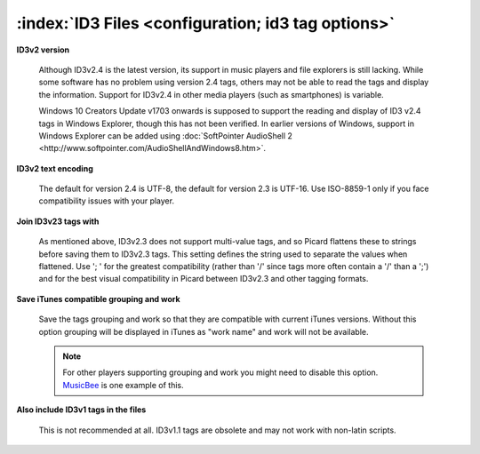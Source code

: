 .. MusicBrainz Picard Documentation Project
.. Prepared in 2020 by Bob Swift (bswift@rsds.ca)
.. This MusicBrainz Picard User Guide is licensed under CC0 1.0
.. A copy of the license is available at https://creativecommons.org/publicdomain/zero/1.0


:index:`ID3 Files <configuration; id3 tag options>`
=====================================================

.. image:: ../images/options-tags-compatibility-id3.png
   :width: 100 %

**ID3v2 version**

   Although ID3v2.4 is the latest version, its support in music players and file explorers is still lacking. 
   While some software has no problem using version 2.4 tags, 
   others may not be able to read the tags and display the information. 
   Support for ID3v2.4 in other media players (such as smartphones) is variable.

   .. only:: html

      Other than native support for multi-valued tags in v2.4, the :doc:`Picard Tag Mapping <../technical/tag_mapping>`
      section will show you what you lose when choosing v2.3 instead of v2.4.

   .. only:: latex

      Other than native support for multi-valued tags in v2.4, the :doc:`Picard Tag Mapping <../technical/tag_mapping_pdf>`
      section will show you what you lose when choosing v2.3 instead of v2.4.
      
   Windows 10 Creators Update v1703 onwards is supposed to support the reading and display of ID3 v2.4 tags in Windows Explorer, 
   though this has not been verified.
   In earlier versions of Windows, support in Windows Explorer can be added using 
   :doc:`SoftPointer AudioShell 2 <http://www.softpointer.com/AudioShellAndWindows8.htm>`.
   
**ID3v2 text encoding**

   The default for version 2.4 is UTF-8, the default for version 2.3 is UTF-16. Use ISO-8859-1 only if you face
   compatibility issues with your player.

**Join ID3v23 tags with**

   As mentioned above, ID3v2.3 does not support multi-value tags, and so Picard flattens these to strings before
   saving them to ID3v2.3 tags. This setting defines the string used to separate the values when flattened. Use
   '; ' for the greatest compatibility (rather than '/' since tags more often contain a '/' than a ';') and for
   the best visual compatibility in Picard between ID3v2.3 and other tagging formats.

**Save iTunes compatible grouping and work**

   Save the tags grouping and work so that they are compatible with current iTunes versions. Without this option
   grouping will be displayed in iTunes as "work name" and work will not be available.

   .. only:: html

      See the :doc:`Picard Tag Mapping <../technical/tag_mapping>` section for details.

   .. only:: latex

      See the :doc:`Picard Tag Mapping <../technical/tag_mapping_pdf>` section for details.

   .. note::

      For other players supporting grouping and work you might need to disable this option.
      `MusicBee <https://getmusicbee.com/>`_ is one example of this.

**Also include ID3v1 tags in the files**

   This is not recommended at all. ID3v1.1 tags are obsolete and may not work with non-latin scripts.
